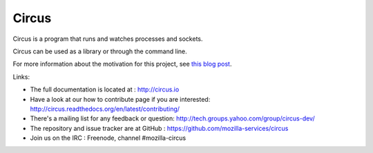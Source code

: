 ======
Circus
======

Circus is a program that runs and watches processes and sockets.

Circus can be used as a library or through the command line.

For more information about the motivation for this project, see `this blog post <http://ziade.org/2012/02/24/circus-a-process-controller/>`_.

.. image:: https://secure.travis-ci.org/mozilla-services/circus.png?branch=master
   :alt: Build Status
   :target: https://secure.travis-ci.org/mozilla-services/circus

Links:

- The full documentation is located at : http://circus.io
- Have a look at our how to contribute page if you are interested:
  http://circus.readthedocs.org/en/latest/contributing/
- There's a mailing list for any feedback or question: http://tech.groups.yahoo.com/group/circus-dev/
- The repository and issue tracker are at GitHub : https://github.com/mozilla-services/circus
- Join us on the IRC : Freenode, channel #mozilla-circus
